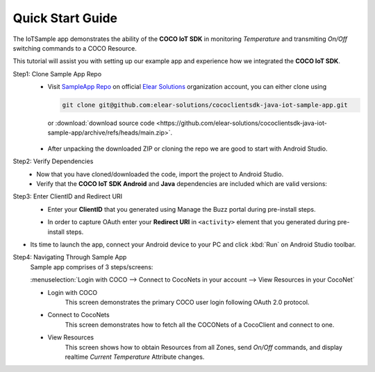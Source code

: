 .. sectionauthor:: Krishna

.. _quick_start_guide_android_end_user_client_apps:

Quick Start Guide
=================

The IoTSample app demonstrates the ability of the **COCO IoT SDK** in monitoring *Temperature* and transmiting *On/Off* switching commands to a COCO Resource.

This tutorial will assist you with setting up our example app and experience how we integrated the **COCO IoT SDK**.

Step1: Clone Sample App Repo
   - Visit `SampleApp Repo`_ on official `Elear Solutions`_ organization account, you can either clone using

     .. code-block:: console
  
         git clone git@github.com:elear-solutions/cococlientsdk-java-iot-sample-app.git 

    or :download:`download source code <https://github.com/elear-solutions/cococlientsdk-java-iot-sample-app/archive/refs/heads/main.zip>`.

   - After unpacking the downloaded ZIP or cloning the repo we are good to
     start with Android Studio.

Step2: Verify Dependencies
   -  Now that you have cloned/downloaded the code, import the project to Android Studio.

   -  Verify that the **COCO IoT SDK Android** and **Java** dependencies are included which are valid versions:

   .. code-block:: groovy
      :caption: **app/build.gradle**
   
      implementation 'buzz.getcoco:cococlientsdk-android:<x.y.z>'
      implementation 'buzz.getcoco:cococlientsdk-java:<a.b.c>-lite'

Step3: Enter ClientID and Redirect URI
   -  Enter your **ClientID** that you generated using Manage the Buzz portal during pre-install steps.
   
   .. code-block:: xml
       :caption: **app/src/main/AndroidManifest.xml**
       :emphasize-lines: 3
   
          <meta-data
            android:name="buzz.getcoco.auth.client_id"
            android:value="your_client_id_here"/>
   
   -  In order to capture OAuth enter your **Redirect URI** in ``<activity>`` element that you generated during pre-install steps.
   
   .. code-block:: xml
       :caption: **app/src/main/AndroidManifest.xml**
       :emphasize-lines: 8
   
          <activity
            android:name="buzz.getcoco.auth.CocoRedirectActivity"
            android:exported="true">
            <intent-filter>
              <action android:name="android.intent.action.VIEW"/>
              <category android:name="android.intent.category.DEFAULT"/>
              <category android:name="android.intent.category.BROWSABLE"/>
              <data android:scheme="your_redirect_scheme_here"/>
            </intent-filter>
          </activity>

-  Its time to launch the app, connect your Android device to your PC
   and click :kbd:`Run` on Android Studio toolbar.

Step4: Navigating Through Sample App
   Sample app comprises of 3 steps/screens:
   
   :menuselection:`Login with COCO --> Connect to CocoNets in your account --> View Resources in your CocoNet`
   
   - Login with COCO
      This screen demonstrates the primary COCO user login following OAuth 2.0 protocol.
   
   - Connect to CocoNets
      This screen demonstrates how to fetch all the COCONets of a CocoClient and connect to one.
   
   - View Resources
      This screen shows how to obtain Resources from all Zones, send *On/Off* commands, and display realtime *Current Temperature* Attribute changes.


.. _SampleApp Repo: https://github.com/elear-solutions/cococlientsdk-java-iot-sample-app

.. _Elear Solutions: https://github.com/elear-solutions
